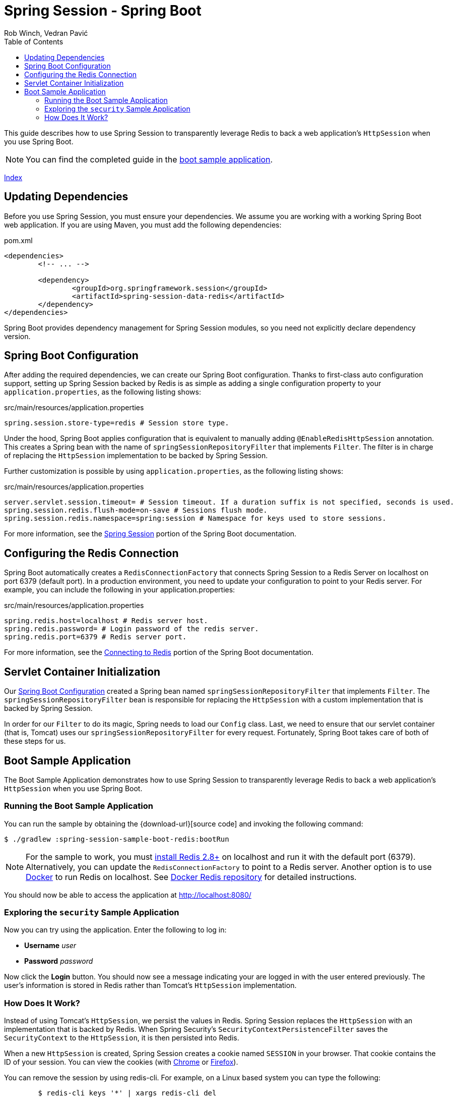 = Spring Session - Spring Boot
Rob Winch, Vedran Pavić
:toc: left
:stylesdir: ../
:highlightjsdir: ../js/highlight
:docinfodir: guides

This guide describes how to use Spring Session to transparently leverage Redis to back a web application's `HttpSession` when you use Spring Boot.

NOTE: You can find the completed guide in the <<boot-sample, boot sample application>>.

[#index-link]
link:../index.html[Index]

== Updating Dependencies

Before you use Spring Session, you must ensure your dependencies.
We assume you are working with a working Spring Boot web application.
If you are using Maven, you must add the following dependencies:

====
.pom.xml
[source,xml]
[subs="verbatim,attributes"]
----
<dependencies>
	<!-- ... -->

	<dependency>
		<groupId>org.springframework.session</groupId>
		<artifactId>spring-session-data-redis</artifactId>
	</dependency>
</dependencies>
----
====

Spring Boot provides dependency management for Spring Session modules, so you need not explicitly declare dependency version.

[[boot-spring-configuration]]
== Spring Boot Configuration

After adding the required dependencies, we can create our Spring Boot configuration.
Thanks to first-class auto configuration support, setting up Spring Session backed by Redis is as simple as adding a single configuration property to your `application.properties`, as the following listing shows:

====
.src/main/resources/application.properties
----
spring.session.store-type=redis # Session store type.
----
====

Under the hood, Spring Boot applies configuration that is equivalent to manually adding `@EnableRedisHttpSession` annotation.
This creates a Spring bean with the name of `springSessionRepositoryFilter` that implements `Filter`.
The filter is in charge of replacing the `HttpSession` implementation to be backed by Spring Session.

Further customization is possible by using `application.properties`, as the following listing shows:

====
.src/main/resources/application.properties
----
server.servlet.session.timeout= # Session timeout. If a duration suffix is not specified, seconds is used.
spring.session.redis.flush-mode=on-save # Sessions flush mode.
spring.session.redis.namespace=spring:session # Namespace for keys used to store sessions.
----
====

For more information, see the https://docs.spring.io/spring-boot/docs/{spring-boot-version}/reference/htmlsingle/#boot-features-session[Spring Session] portion of the Spring Boot documentation.

[[boot-redis-configuration]]
== Configuring the Redis Connection

Spring Boot automatically creates a `RedisConnectionFactory` that connects Spring Session to a Redis Server on localhost on port 6379 (default port).
In a production environment, you need to update your configuration to point to your Redis server.
For example, you can include the following in your application.properties:

====
.src/main/resources/application.properties
----
spring.redis.host=localhost # Redis server host.
spring.redis.password= # Login password of the redis server.
spring.redis.port=6379 # Redis server port.
----
====

For more information, see the https://docs.spring.io/spring-boot/docs/{spring-boot-version}/reference/htmlsingle/#boot-features-connecting-to-redis[Connecting to Redis] portion of the Spring Boot documentation.

[[boot-servlet-configuration]]
== Servlet Container Initialization

Our <<boot-spring-configuration,Spring Boot Configuration>> created a Spring bean named `springSessionRepositoryFilter` that implements `Filter`.
The `springSessionRepositoryFilter` bean is responsible for replacing the `HttpSession` with a custom implementation that is backed by Spring Session.

In order for our `Filter` to do its magic, Spring needs to load our `Config` class.
Last, we need to ensure that our servlet container (that is, Tomcat) uses our `springSessionRepositoryFilter` for every request.
Fortunately, Spring Boot takes care of both of these steps for us.

[[boot-sample]]
== Boot Sample Application

The Boot Sample Application demonstrates how to use Spring Session to transparently leverage Redis to back a web application's `HttpSession` when you use Spring Boot.

[[boot-running]]
=== Running the Boot Sample Application

You can run the sample by obtaining the {download-url}[source code] and invoking the following command:

====
----
$ ./gradlew :spring-session-sample-boot-redis:bootRun
----
====

NOTE: For the sample to work, you must https://redis.io/download[install Redis 2.8+] on localhost and run it with the default port (6379).
Alternatively, you can update the `RedisConnectionFactory` to point to a Redis server.
Another option is to use https://www.docker.com/[Docker] to run Redis on localhost. See https://hub.docker.com/_/redis/[Docker Redis repository] for detailed instructions.

You should now be able to access the application at http://localhost:8080/

[[boot-explore]]
=== Exploring the `security` Sample Application

Now you can try using the application. Enter the following to log in:

* *Username* _user_
* *Password* _password_

Now click the *Login* button.
You should now see a message indicating your are logged in with the user entered previously.
The user's information is stored in Redis rather than Tomcat's `HttpSession` implementation.

[[boot-how]]
=== How Does It Work?

Instead of using Tomcat's `HttpSession`, we persist the values in Redis.
Spring Session replaces the `HttpSession` with an implementation that is backed by Redis.
When Spring Security's `SecurityContextPersistenceFilter` saves the `SecurityContext` to the `HttpSession`, it is then persisted into Redis.

When a new `HttpSession` is created, Spring Session creates a cookie named `SESSION` in your browser.
That cookie contains the ID of your session.
You can view the cookies (with https://developers.google.com/web/tools/chrome-devtools/manage-data/cookies[Chrome] or https://developer.mozilla.org/en-US/docs/Tools/Storage_Inspector[Firefox]).

You can remove the session by using redis-cli.
For example, on a Linux based system you can type the following:

====
----
	$ redis-cli keys '*' | xargs redis-cli del
----
====

TIP: The Redis documentation has instructions for https://redis.io/topics/quickstart[installing redis-cli].

Alternatively, you can also delete the explicit key.
To do so, enter the following into your terminal, being sure to replace `7e8383a4-082c-4ffe-a4bc-c40fd3363c5e` with the value of your `SESSION` cookie:

====
----
	$ redis-cli del spring:session:sessions:7e8383a4-082c-4ffe-a4bc-c40fd3363c5e
----
====

Now you can visit the application at http://localhost:8080/ and observe that we are no longer authenticated.
